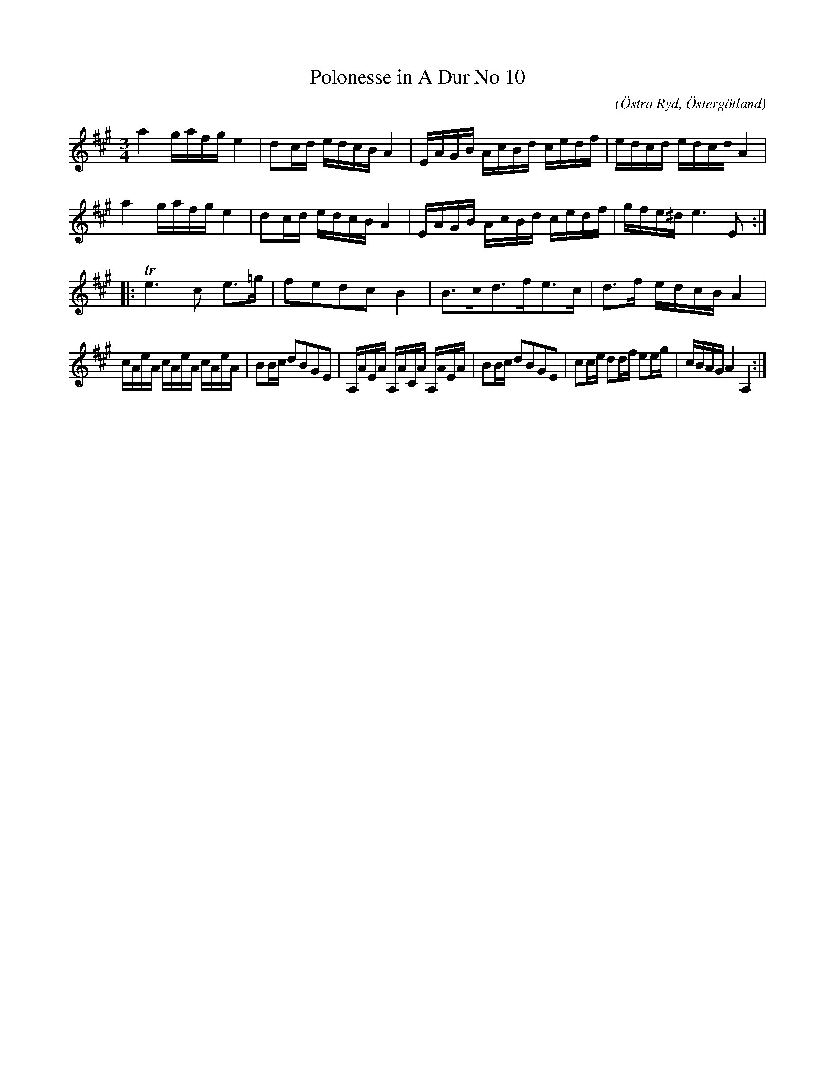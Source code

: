 %%abc-charset utf-8

X:70
T:Polonesse in A Dur No 10
S:Ur Anders Larssons notbok 
O:Östra Ryd, Östergötland
C: 
R:Slängpolska
B: Anders Larssons notbok
B:FMK - katalog M189 bild 15
M:3/4
L:1/16
K:A
a4 gafg e4 | d2cd edcB A4 | EAGB AcBd cedf | edcd edcd A4 | 
a4 gafg e4 | d2cd edcB A4 | EAGB AcBd cedf | gfe^d e6 E2 ::
Te6 c2 e3=g | f2e2d2c2 B4 | B3cd3fe3c | d3f edcB A4 |
cAeA cAeA cAeA | B2Bc d2B2G2E2 | A,AEA A,ACA A,AEA | B2Bc d2B2G2E2 | c2ce d2df e2eg | cBAG A4 A,4 :|]

